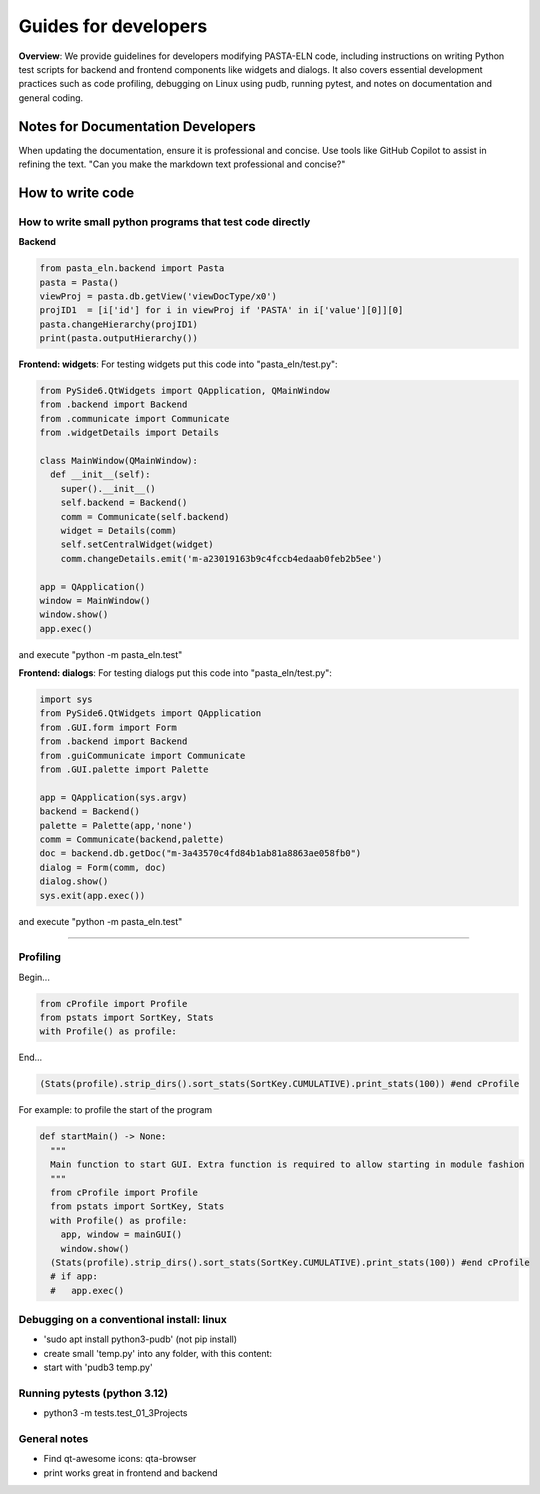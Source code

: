 .. _developCode:

Guides for developers
=====================

.. raw:: html

   <div class="three-columns">
      <a href="index.html" class="back-button" style="flex: 1; height: 25px;"><b>&larr; Back</b></a>
      <div style="flex: 12;">
         <h2>Guides for developers</h2>
      </div>
   </div>

**Overview**: We provide guidelines for developers modifying PASTA-ELN code, including instructions on writing Python test scripts for backend and frontend components like widgets and dialogs. It also covers essential development practices such as code profiling, debugging on Linux using pudb, running pytest, and notes on documentation and general coding.


Notes for Documentation Developers
-----------------------------------

When updating the documentation, ensure it is professional and concise. Use tools like GitHub Copilot to assist in refining the text.
"Can you make the markdown text professional and concise?"


How to write code
-----------------

How to write small python programs that test code directly
^^^^^^^^^^^^^^^^^^^^^^^^^^^^^^^^^^^^^^^^^^^^^^^^^^^^^^^^^^

**Backend**

.. code-block:: python

   from pasta_eln.backend import Pasta
   pasta = Pasta()
   viewProj = pasta.db.getView('viewDocType/x0')
   projID1  = [i['id'] for i in viewProj if 'PASTA' in i['value'][0]][0]
   pasta.changeHierarchy(projID1)
   print(pasta.outputHierarchy())


**Frontend: widgets**: For testing widgets put this code into "pasta_eln/test.py":

.. code-block:: python

   from PySide6.QtWidgets import QApplication, QMainWindow
   from .backend import Backend
   from .communicate import Communicate
   from .widgetDetails import Details

   class MainWindow(QMainWindow):
     def __init__(self):
       super().__init__()
       self.backend = Backend()
       comm = Communicate(self.backend)
       widget = Details(comm)
       self.setCentralWidget(widget)
       comm.changeDetails.emit('m-a23019163b9c4fccb4edaab0feb2b5ee')

   app = QApplication()
   window = MainWindow()
   window.show()
   app.exec()

and execute "python -m pasta_eln.test"

**Frontend: dialogs**: For testing dialogs put this code into "pasta_eln/test.py":

.. code-block:: python

   import sys
   from PySide6.QtWidgets import QApplication
   from .GUI.form import Form
   from .backend import Backend
   from .guiCommunicate import Communicate
   from .GUI.palette import Palette

   app = QApplication(sys.argv)
   backend = Backend()
   palette = Palette(app,'none')
   comm = Communicate(backend,palette)
   doc = backend.db.getDoc("m-3a43570c4fd84b1ab81a8863ae058fb0")
   dialog = Form(comm, doc)
   dialog.show()
   sys.exit(app.exec())

and execute "python -m pasta_eln.test"


----


Profiling
^^^^^^^^^

Begin...

.. code-block:: python

   from cProfile import Profile
   from pstats import SortKey, Stats
   with Profile() as profile:

End...

.. code-block:: python

   (Stats(profile).strip_dirs().sort_stats(SortKey.CUMULATIVE).print_stats(100)) #end cProfile

For example: to profile the start of the program

.. code-block:: python

   def startMain() -> None:
     """
     Main function to start GUI. Extra function is required to allow starting in module fashion
     """
     from cProfile import Profile
     from pstats import SortKey, Stats
     with Profile() as profile:
       app, window = mainGUI()
       window.show()
     (Stats(profile).strip_dirs().sort_stats(SortKey.CUMULATIVE).print_stats(100)) #end cProfile
     # if app:
     #   app.exec()


Debugging on a conventional install: linux
^^^^^^^^^^^^^^^^^^^^^^^^^^^^^^^^^^^^^^^^^^

- 'sudo apt install python3-pudb' (not pip install)
- create small 'temp.py' into any folder, with this content:

  .. code-block:: python
     :caption: temp.py

     from pasta_eln.gui import startMain
     startMain()

- start with 'pudb3 temp.py'


Running pytests (python 3.12)
^^^^^^^^^^^^^^^^^^^^^^^^^^^^^

- python3 -m tests.test_01_3Projects


General notes
^^^^^^^^^^^^^

- Find qt-awesome icons: qta-browser
- print works great in frontend and backend
